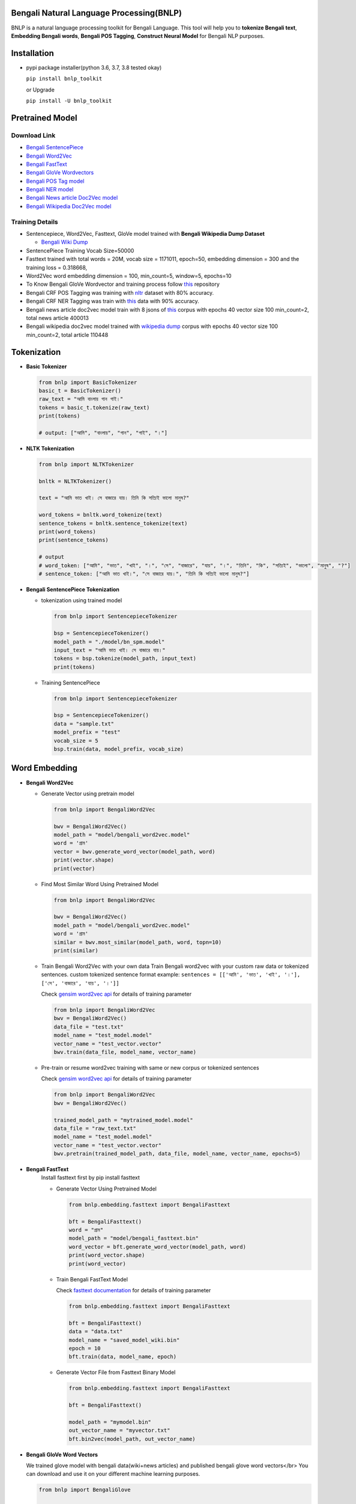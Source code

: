 Bengali Natural Language Processing(BNLP)
=========================================


.. image:: https://travis-ci.org/sagorbrur/bnlp.svg?branch=master
   :target: https://travis-ci.org/sagorbrur/bnlp
   :alt: Build Status


.. image:: https://img.shields.io/pypi/v/bnlp_toolkit
   :target: https://pypi.org/project/bnlp-toolkit/
   :alt: PyPI version


.. image:: https://img.shields.io/github/v/release/sagorbrur/bnlp
   :target: https://github.com/sagorbrur/bnlp/releases/tag/1.1.0
   :alt: release version


.. image:: https://img.shields.io/badge/python-3.6%7C3.7%7C3.8-brightgreen
   :target: https://pypi.org/project/bnlp-toolkit/
   :alt: Support Python Version


BNLP is a natural language processing toolkit for Bengali Language. This tool will help you to **tokenize Bengali text**\ , **Embedding Bengali words**\ , **Bengali POS Tagging**\ , **Construct Neural Model** for Bengali NLP purposes.




Installation
============


* 
  pypi package installer(python 3.6, 3.7, 3.8 tested okay)

  ``pip install bnlp_toolkit``

  or Upgrade

  ``pip install -U bnlp_toolkit``



Pretrained Model
================

Download Link
^^^^^^^^^^^^^


* `Bengali SentencePiece <https://github.com/sagorbrur/bnlp/tree/master/model>`_
* `Bengali Word2Vec <https://drive.google.com/file/d/1cQ8AoSdiX5ATYOzcTjCqpLCV1efB9QzT/view?usp=sharing>`_
* `Bengali FastText <https://drive.google.com/open?id=1CFA-SluRyz3s5gmGScsFUcs7AjLfscm2>`_
* `Bengali GloVe Wordvectors <https://github.com/sagorbrur/GloVe-Bengali>`_
* `Bengali POS Tag model <https://github.com/sagorbrur/bnlp/blob/master/model/bn_pos.pkl>`_
* `Bengali NER model <https://github.com/sagorbrur/bnlp/blob/master/model/bn_ner.pkl>`_
* `Bengali News article Doc2Vec model <https://huggingface.co/sagorsarker/news_article_doc2vec>`_
* `Bengali Wikipedia Doc2Vec model <https://huggingface.co/sagorsarker/bnwiki_doc2vec_model>`_

Training Details
^^^^^^^^^^^^^^^^


* Sentencepiece, Word2Vec, Fasttext, GloVe model trained with **Bengali Wikipedia Dump Dataset**

  * `Bengali Wiki Dump <https://dumps.wikimedia.org/bnwiki/latest/>`_

* SentencePiece Training Vocab Size=50000
* Fasttext trained with total words = 20M, vocab size = 1171011, epoch=50, embedding dimension = 300 and the training loss = 0.318668,
* Word2Vec word embedding dimension = 100, min_count=5, window=5, epochs=10
* To Know Bengali GloVe Wordvector and training process follow `this <https://github.com/sagorbrur/GloVe-Bengali>`_ repository
* Bengali CRF POS Tagging was training with `nltr <https://github.com/abhishekgupta92/bangla_pos_tagger/tree/master/data>`_ dataset with 80% accuracy. 
* Bengali CRF NER Tagging was train with `this <https://github.com/MISabic/NER-Bangla-Dataset>`_ data with 90% accuracy.
* Bengali news article doc2vec model train with 8 jsons of `this <https://www.kaggle.com/datasets/ebiswas/bangla-largest-newspaper-dataset>`_ corpus with epochs 40 vector size 100 min_count=2, total news article 400013
* Bengali wikipedia doc2vec model trained with `wikipedia dump <https://dumps.wikimedia.org/bnwiki/latest/>`_ corpus with epochs 40 vector size 100 min_count=2, total article 110448

Tokenization
============


* 
  **Basic Tokenizer**

  .. code-block:: py

      from bnlp import BasicTokenizer
      basic_t = BasicTokenizer()
      raw_text = "আমি বাংলায় গান গাই।"
      tokens = basic_t.tokenize(raw_text)
      print(tokens)

      # output: ["আমি", "বাংলায়", "গান", "গাই", "।"]


* 
  **NLTK Tokenization**

  .. code-block:: py

     from bnlp import NLTKTokenizer

     bnltk = NLTKTokenizer()

     text = "আমি ভাত খাই। সে বাজারে যায়। তিনি কি সত্যিই ভালো মানুষ?"
     
     word_tokens = bnltk.word_tokenize(text)
     sentence_tokens = bnltk.sentence_tokenize(text)
     print(word_tokens)
     print(sentence_tokens)

     # output
     # word_token: ["আমি", "ভাত", "খাই", "।", "সে", "বাজারে", "যায়", "।", "তিনি", "কি", "সত্যিই", "ভালো", "মানুষ", "?"]
     # sentence_token: ["আমি ভাত খাই।", "সে বাজারে যায়।", "তিনি কি সত্যিই ভালো মানুষ?"]


* 
  **Bengali SentencePiece Tokenization**


  * 
    tokenization using trained model

    .. code-block:: py

       from bnlp import SentencepieceTokenizer

       bsp = SentencepieceTokenizer()
       model_path = "./model/bn_spm.model"
       input_text = "আমি ভাত খাই। সে বাজারে যায়।"
       tokens = bsp.tokenize(model_path, input_text)
       print(tokens)

  * 
    Training SentencePiece

    .. code-block:: py

       from bnlp import SentencepieceTokenizer

       bsp = SentencepieceTokenizer()
       data = "sample.txt"
       model_prefix = "test"
       vocab_size = 5
       bsp.train(data, model_prefix, vocab_size)


Word Embedding
==============


* 
  **Bengali Word2Vec**


  * 
    Generate Vector using pretrain model

    .. code-block:: py

       from bnlp import BengaliWord2Vec

       bwv = BengaliWord2Vec()
       model_path = "model/bengali_word2vec.model"
       word = 'গ্রাম'
       vector = bwv.generate_word_vector(model_path, word)
       print(vector.shape)
       print(vector)

  * 
    Find Most Similar Word Using Pretrained Model

    .. code-block:: py

       from bnlp import BengaliWord2Vec

       bwv = BengaliWord2Vec()
       model_path = "model/bengali_word2vec.model"
       word = 'গ্রাম'
       similar = bwv.most_similar(model_path, word, topn=10)
       print(similar)

  * 
    Train Bengali Word2Vec with your own data
    Train Bengali word2vec with your custom raw data or tokenized sentences.
    custom tokenized sentence format example:
    ``sentences = [['আমি', 'ভাত', 'খাই', '।'], ['সে', 'বাজারে', 'যায়', '।']]``

    Check `gensim word2vec api <https://radimrehurek.com/gensim/models/word2vec.html#gensim.models.word2vec.Word2Vec>`_ for details of training parameter

    .. code-block:: py

       from bnlp import BengaliWord2Vec
       bwv = BengaliWord2Vec()
       data_file = "test.txt"
       model_name = "test_model.model"
       vector_name = "test_vector.vector"
       bwv.train(data_file, model_name, vector_name)

  * 
    Pre-train or resume word2vec training with same or new corpus or tokenized sentences

    Check `gensim word2vec api <https://radimrehurek.com/gensim/models/word2vec.html#gensim.models.word2vec.Word2Vec>`_ for details of training parameter

    .. code-block:: py

       from bnlp import BengaliWord2Vec
       bwv = BengaliWord2Vec()

       trained_model_path = "mytrained_model.model"
       data_file = "raw_text.txt"
       model_name = "test_model.model"
       vector_name = "test_vector.vector"
       bwv.pretrain(trained_model_path, data_file, model_name, vector_name, epochs=5)


* 
  **Bengali FastText**
   Install fasttext first by pip install fasttext

   - Generate Vector Using Pretrained Model


     .. code-block:: py

        from bnlp.embedding.fasttext import BengaliFasttext
   
        bft = BengaliFasttext()
        word = "গ্রাম"
        model_path = "model/bengali_fasttext.bin"
        word_vector = bft.generate_word_vector(model_path, word)
        print(word_vector.shape)
        print(word_vector)


   - Train Bengali FastText Model
     
     Check `fasttext documentation <https://fasttext.cc/docs/en/options.html>`_ for details of training parameter
     
     .. code-block:: py

        from bnlp.embedding.fasttext import BengaliFasttext
   
        bft = BengaliFasttext()
        data = "data.txt"
        model_name = "saved_model_wiki.bin"
        epoch = 10
        bft.train(data, model_name, epoch)
   
   - Generate Vector File from Fasttext Binary Model
     
     .. code-block:: py

        from bnlp.embedding.fasttext import BengaliFasttext

        bft = BengaliFasttext()

        model_path = "mymodel.bin"
        out_vector_name = "myvector.txt"
        bft.bin2vec(model_path, out_vector_name)

* 
  **Bengali GloVe Word Vectors**

  We trained glove model with bengali data(wiki+news articles) and published bengali glove word vectors</br>
  You can download and use it on your different machine learning purposes.

  .. code-block:: py

     from bnlp import BengaliGlove

     bng = BengaliGlove()
     glove_path = "bn_glove.39M.100d.txt"
     word = "গ্রাম"
     res = bng.closest_word(glove_path, word)
     print(res)
     vec = bng.word2vec(glove_path, word)
     print(vec)

Document Embedding
==================


* 
  **Bengali Doc2Vec**


  * 
    Get document vector from input document

    .. code-block:: py

       from bnlp import BengaliDoc2vec
    
       bn_doc2vec = BengaliDoc2vec()
        
       model_path = "bangla_news_article_doc2vec.model" # keep other .npy model files also in same folder
       document = "রাষ্ট্রবিরোধী ও উসকানিমূলক বক্তব্য দেওয়ার অভিযোগে গাজীপুরের গাছা থানায় ডিজিটাল নিরাপত্তা আইনে করা মামলায় আলোচিত ‘শিশুবক্তা’ রফিকুল ইসলামের বিরুদ্ধে অভিযোগ গঠন করেছেন আদালত। ফলে মামলার আনুষ্ঠানিক বিচার শুরু হলো। আজ বুধবার (২৬ জানুয়ারি) ঢাকার সাইবার ট্রাইব্যুনালের বিচারক আসসামছ জগলুল হোসেন এ অভিযোগ গঠন করেন। এর আগে, রফিকুল ইসলামকে কারাগার থেকে আদালতে হাজির করা হয়। এরপর তাকে নির্দোষ দাবি করে তার আইনজীবী শোহেল মো. ফজলে রাব্বি অব্যাহতি চেয়ে আবেদন করেন। অন্যদিকে, রাষ্ট্রপক্ষ অভিযোগ গঠনের পক্ষে শুনানি করেন। উভয় পক্ষের শুনানি শেষে আদালত অব্যাহতির আবেদন খারিজ করে অভিযোগ গঠনের মাধ্যমে বিচার শুরুর আদেশ দেন। একইসঙ্গে সাক্ষ্যগ্রহণের জন্য আগামী ২২ ফেব্রুয়ারি দিন ধার্য করেন আদালত।"

       vector = bn_doc2vec.get_document_vector(model_path, text)
       print(vector)

  * 
    Find document similarity between two document

    .. code-block:: py

       from bnlp import BengaliDoc2vec
    
       bn_doc2vec = BengaliDoc2vec()
    
       model_path = "bangla_news_article_doc2vec.model" # keep other .npy model files also in same folder
       article_1 = "রাষ্ট্রবিরোধী ও উসকানিমূলক বক্তব্য দেওয়ার অভিযোগে গাজীপুরের গাছা থানায় ডিজিটাল নিরাপত্তা আইনে করা মামলায় আলোচিত ‘শিশুবক্তা’ রফিকুল ইসলামের বিরুদ্ধে অভিযোগ গঠন করেছেন আদালত। ফলে মামলার আনুষ্ঠানিক বিচার শুরু হলো। আজ বুধবার (২৬ জানুয়ারি) ঢাকার সাইবার ট্রাইব্যুনালের বিচারক আসসামছ জগলুল হোসেন এ অভিযোগ গঠন করেন। এর আগে, রফিকুল ইসলামকে কারাগার থেকে আদালতে হাজির করা হয়। এরপর তাকে নির্দোষ দাবি করে তার আইনজীবী শোহেল মো. ফজলে রাব্বি অব্যাহতি চেয়ে আবেদন করেন। অন্যদিকে, রাষ্ট্রপক্ষ অভিযোগ গঠনের পক্ষে শুনানি করেন। উভয় পক্ষের শুনানি শেষে আদালত অব্যাহতির আবেদন খারিজ করে অভিযোগ গঠনের মাধ্যমে বিচার শুরুর আদেশ দেন। একইসঙ্গে সাক্ষ্যগ্রহণের জন্য আগামী ২২ ফেব্রুয়ারি দিন ধার্য করেন আদালত।"
       article_2 = "রাষ্ট্রবিরোধী ও উসকানিমূলক বক্তব্য দেওয়ার অভিযোগে গাজীপুরের গাছা থানায় ডিজিটাল নিরাপত্তা আইনে করা মামলায় আলোচিত ‘শিশুবক্তা’ রফিকুল ইসলামের বিরুদ্ধে অভিযোগ গঠন করেছেন আদালত। ফলে মামলার আনুষ্ঠানিক বিচার শুরু হলো। আজ বুধবার (২৬ জানুয়ারি) ঢাকার সাইবার ট্রাইব্যুনালের বিচারক আসসামছ জগলুল হোসেন এ অভিযোগ গঠন করেন। এর আগে, রফিকুল ইসলামকে কারাগার থেকে আদালতে হাজির করা হয়। এরপর তাকে নির্দোষ দাবি করে তার আইনজীবী শোহেল মো. ফজলে রাব্বি অব্যাহতি চেয়ে আবেদন করেন। অন্যদিকে, রাষ্ট্রপক্ষ অভিযোগ গঠনের পক্ষে শুনানি করেন। উভয় পক্ষের শুনানি শেষে আদালত অব্যাহতির আবেদন খারিজ করে অভিযোগ গঠনের মাধ্যমে বিচার শুরুর আদেশ দেন। একইসঙ্গে সাক্ষ্যগ্রহণের জন্য আগামী ২২ ফেব্রুয়ারি দিন ধার্য করেন আদালত।"

       similarity = bn_doc2vec.get_document_similarity(
          model_path,
          article_1,
          article_2
       )
       print(similarity)

  * 
    Train doc2vec vector with custom text files

    .. code-block:: py

       from bnlp import BengaliDoc2vec
      
       bn_doc2vec = BengaliDoc2vec()

       text_files = "path/myfiles"
       checkpoint_path = "msc/logs"

       bn_doc2vec.train_doc2vec(
         text_files, 
         checkpoint_path=checkpoint_path,
         vector_size=100,
         min_count=2,
         epochs=10
       )
       # it will train doc2vec with your text files and save the train model in checkpoint_path

Bengali POS Tagging
===================


* **Bengali CRF POS Tagging** 


* 
  Find Pos Tag Using Pretrained Model

  .. code-block:: py

     from bnlp import POS
     bn_pos = POS()
     model_path = "model/bn_pos_model.pkl"
     text = "আমি ভাত খাই।" # or you can pass token list
     res = bn_pos.tag(model_path, text)
     print(res)
     # [('আমি', 'PPR'), ('ভাত', 'NC'), ('খাই', 'VM'), ('।', 'PU')]

* 
  Train POS Tag Model

  .. code-block:: py

     from bnlp import POS
     bn_pos = POS()
     model_name = "pos_model.pkl"
     train_data = [[('রপ্তানি', 'JJ'), ('দ্রব্য', 'NC'), ('-', 'PU'), ('তাজা', 'JJ'), ('ও', 'CCD'), ('শুকনা', 'JJ'), ('ফল', 'NC'), (',', 'PU'), ('আফিম', 'NC'), (',', 'PU'), ('পশুচর্ম', 'NC'), ('ও', 'CCD'), ('পশম', 'NC'), ('এবং', 'CCD'),('কার্পেট', 'NC'), ('৷', 'PU')], [('মাটি', 'NC'), ('থেকে', 'PP'), ('বড়জোর', 'JQ'), ('চার', 'JQ'), ('পাঁচ', 'JQ'), ('ফুট', 'CCL'), ('উঁচু', 'JJ'), ('হবে', 'VM'), ('৷', 'PU')]]
     test_data = [[('রপ্তানি', 'JJ'), ('দ্রব্য', 'NC'), ('-', 'PU'), ('তাজা', 'JJ'), ('ও', 'CCD'), ('শুকনা', 'JJ'), ('ফল', 'NC'), (',', 'PU'), ('আফিম', 'NC'), (',', 'PU'), ('পশুচর্ম', 'NC'), ('ও', 'CCD'), ('পশম', 'NC'), ('এবং', 'CCD'),('কার্পেট', 'NC'), ('৷', 'PU')], [('মাটি', 'NC'), ('থেকে', 'PP'), ('বড়জোর', 'JQ'), ('চার', 'JQ'), ('পাঁচ', 'JQ'), ('ফুট', 'CCL'), ('উঁচু', 'JJ'), ('হবে', 'VM'), ('৷', 'PU')]]

     bn_pos.train(model_name, train_data, test_data)


Bengali NER
===========


* **Bengali CRF NER** 


* 
  Find NER Tag Using Pretrained Model

  .. code-block:: py

     from bnlp import ner
     bn_ner = NER()
     model_path = "model/bn_pos_model.pkl"
     text = "সে ঢাকায় থাকে।" # or you can pass token list
     res = bn_ner.tag(model_path, text)
     print(res)
     # [('সে', 'O'), ('ঢাকায়', 'S-LOC'), ('থাকে', 'O')]

* 
  Train NER Model

  .. code-block:: py

     from bnlp import NER
     bn_ner = NER()
     model_name = "ner_model.pkl"
     train_data = [[('ত্রাণ', 'O'),('ও', 'O'),('সমাজকল্যাণ', 'O'),('সম্পাদক', 'S-PER'),('সুজিত', 'B-PER'),('রায়', 'I-PER'),('নন্দী', 'E-PER'),('প্রমুখ', 'O'),('সংবাদ', 'O'),('সম্মেলনে', 'O'),('উপস্থিত', 'O'),('ছিলেন', 'O')]]
     test_data = [[('ত্রাণ', 'O'),('ও', 'O'),('সমাজকল্যাণ', 'O'),('সম্পাদক', 'S-PER'),('সুজিত', 'B-PER'),('রায়', 'I-PER'),('নন্দী', 'E-PER'),('প্রমুখ', 'O'),('সংবাদ', 'O'),('সম্মেলনে', 'O'),('উপস্থিত', 'O'),('ছিলেন', 'O')]]

     bn_ner.train(model_name, train_data, test_data)



Bengali Corpus Class
====================

*
  Stopwords and Punctuations

  .. code-block:: py
  
     from bnlp.corpus import stopwords, punctuations, letters, digits

     print(stopwords)
     print(punctuations)
     print(letters)
     print(digits)

  
*
  Remove Stopwords from text

  .. code-block:: py
  
      from bnlp.corpus import stopwords
      from bnlp.corpus.util import remove_stopwords

      raw_text = 'আমি ভাত খাই।' 
      result = remove_stopwords(raw_text, stopwords)
      print(result)
      # ['ভাত', 'খাই', '।']
    



Contributor Guide
=================

Check `CONTRIBUTING.md <https://github.com/sagorbrur/bnlp/blob/master/CONTRIBUTING.md>`_ page for details.

